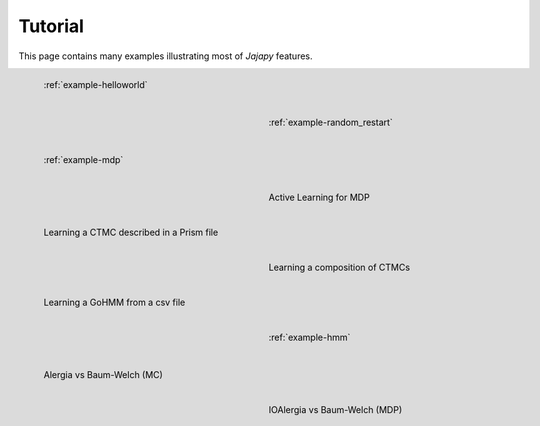 .. _tutorial-page:

Tutorial
========
This page contains many examples illustrating most of *Jajapy* features.

.. figure:: pictures/example_helloworld.png
   :figwidth: 45 %
   :alt: Simple Example
   :align: left

   :ref:`example-helloworld`

.. figure:: pictures/REBER_state.png
   :figwidth: 45 %
   :alt: More advanced example
   :align: right

   :ref:`example-random_restart`

.. figure:: pictures/grid_3x3.png
   :figwidth: 45 %
   :alt: More advanced example
   :align: left

   :ref:`example-mdp`

.. figure:: pictures/REBER_state.png
   :figwidth: 45 %
   :alt: More advanced example
   :align: right

   Active Learning for MDP

.. figure:: pictures/REBER_state.png
   :figwidth: 45 %
   :alt: More advanced example
   :align: left

   Learning a CTMC described in a Prism file

.. figure:: pictures/REBER_state.png
   :figwidth: 45 %
   :alt: More advanced example
   :align: right

   Learning a composition of CTMCs

.. figure:: pictures/REBER_state.png
   :figwidth: 45 %
   :alt: More advanced example
   :align: left

   Learning a GoHMM from a csv file

.. figure:: pictures/REBER_state.png
   :figwidth: 45 %
   :alt: More advanced example
   :align: right

   :ref:`example-hmm`
   
.. figure:: pictures/REBER_state.png
   :figwidth: 45 %
   :alt: More advanced example
   :align: left

   Alergia vs Baum-Welch (MC)

.. figure:: pictures/REBER_state.png
   :figwidth: 45 %
   :alt: More advanced example
   :align: right

   IOAlergia vs Baum-Welch (MDP)


